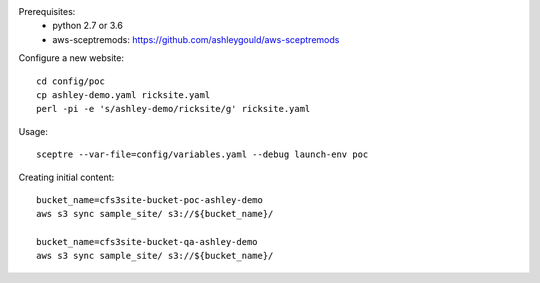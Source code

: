 Prerequisites:
 - python 2.7 or 3.6
 - aws-sceptremods: https://github.com/ashleygould/aws-sceptremods


Configure a new website::

  cd config/poc
  cp ashley-demo.yaml ricksite.yaml
  perl -pi -e 's/ashley-demo/ricksite/g' ricksite.yaml



Usage::

  sceptre --var-file=config/variables.yaml --debug launch-env poc



Creating initial content::

  bucket_name=cfs3site-bucket-poc-ashley-demo
  aws s3 sync sample_site/ s3://${bucket_name}/

  bucket_name=cfs3site-bucket-qa-ashley-demo
  aws s3 sync sample_site/ s3://${bucket_name}/

